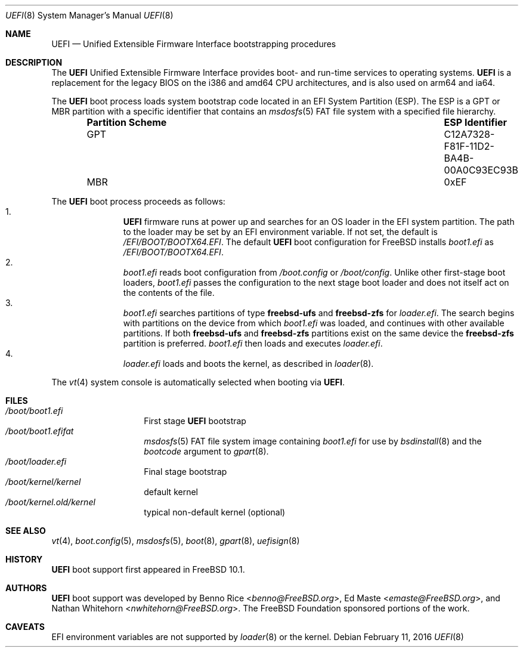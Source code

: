 .\" Copyright (c) 2014 The FreeBSD Foundation
.\" All rights reserved.
.\"
.\" Redistribution and use in source and binary forms, with or without
.\" modification, are permitted provided that the following conditions
.\" are met:
.\" 1. Redistributions of source code must retain the above copyright
.\"    notice, this list of conditions and the following disclaimer.
.\" 2. Redistributions in binary form must reproduce the above copyright
.\"    notice, this list of conditions and the following disclaimer in the
.\"    documentation and/or other materials provided with the distribution.
.\"
.\" THIS SOFTWARE IS PROVIDED BY THE AUTHORS AND CONTRIBUTORS ``AS IS'' AND
.\" ANY EXPRESS OR IMPLIED WARRANTIES, INCLUDING, BUT NOT LIMITED TO, THE
.\" IMPLIED WARRANTIES OF MERCHANTABILITY AND FITNESS FOR A PARTICULAR PURPOSE
.\" ARE DISCLAIMED.  IN NO EVENT SHALL THE AUTHORS OR CONTRIBUTORS BE LIABLE
.\" FOR ANY DIRECT, INDIRECT, INCIDENTAL, SPECIAL, EXEMPLARY, OR CONSEQUENTIAL
.\" DAMAGES (INCLUDING, BUT NOT LIMITED TO, PROCUREMENT OF SUBSTITUTE GOODS
.\" OR SERVICES; LOSS OF USE, DATA, OR PROFITS; OR BUSINESS INTERRUPTION)
.\" HOWEVER CAUSED AND ON ANY THEORY OF LIABILITY, WHETHER IN CONTRACT, STRICT
.\" LIABILITY, OR TORT (INCLUDING NEGLIGENCE OR OTHERWISE) ARISING IN ANY WAY
.\" OUT OF THE USE OF THIS SOFTWARE, EVEN IF ADVISED OF THE POSSIBILITY OF
.\" SUCH DAMAGE.
.\"
.\" $FreeBSD: releng/11.0/share/man/man8/uefi.8 295522 2016-02-11 14:45:18Z emaste $
.\"
.Dd February 11, 2016
.Dt UEFI 8
.Os
.Sh NAME
.Nm UEFI
.Nd Unified Extensible Firmware Interface bootstrapping procedures
.Sh DESCRIPTION
The
.Nm
Unified Extensible Firmware Interface provides boot- and run-time services
to operating systems.
.Nm
is a replacement for the legacy BIOS on the i386 and amd64 CPU architectures,
and is also used on arm64 and ia64.
.Pp
The
.Nm
boot process loads system bootstrap code located in an EFI System Partition
(ESP).
The ESP is a GPT or MBR partition with a specific identifier that contains an
.Xr msdosfs 5
FAT file system with a specified file hierarchy.
.Bl -column -offset indent ".Sy Partition Scheme" ".Sy ESP Identifier"
.It Sy "Partition Scheme" Ta Sy "ESP Identifier"
.It GPT Ta C12A7328-F81F-11D2-BA4B-00A0C93EC93B
.It MBR Ta 0xEF
.El
.Pp
The
.Nm
boot process proceeds as follows:
.Bl -enum -offset indent -compact
.It
.Nm
firmware runs at power up and searches for an OS loader in the EFI system
partition.
The path to the loader may be set by an EFI environment variable.
If not set, the default is
.Pa /EFI/BOOT/BOOTX64.EFI .
The default
.Nm
boot configuration for
.Fx
installs
.Pa boot1.efi
as
.Pa /EFI/BOOT/BOOTX64.EFI .
.It
.Pa boot1.efi
reads boot configuration from
.Pa /boot.config
or
.Pa /boot/config .
Unlike other first-stage boot loaders,
.Pa boot1.efi
passes the configuration to the next stage boot loader and does not
itself act on the contents of the file.
.It
.Pa boot1.efi
searches partitions of type
.Li freebsd-ufs
and
.Li freebsd-zfs
for
.Pa loader.efi .
The search begins with partitions on the device from which
.Pa boot1.efi
was loaded, and continues with other available partitions.
If both
.Li freebsd-ufs
and
.Li freebsd-zfs
partitions exist on the same device the
.Li freebsd-zfs
partition is preferred.
.Pa boot1.efi
then loads and executes
.Pa loader.efi .
.It
.Pa loader.efi
loads and boots the kernel, as described in
.Xr loader 8 .
.El
.Pp
The
.Xr vt 4
system console is automatically selected when booting via
.Nm .
.Sh FILES
.Bl -tag -width /boot/loader -compact
.It Pa /boot/boot1.efi
First stage
.Nm
bootstrap
.It Pa /boot/boot1.efifat
.Xr msdosfs 5
FAT file system image containing
.Pa boot1.efi
for use by
.Xr bsdinstall 8
and the
.Ar bootcode
argument to
.Xr gpart 8 .
.It Pa /boot/loader.efi
Final stage bootstrap
.It Pa /boot/kernel/kernel
default kernel
.It Pa /boot/kernel.old/kernel
typical non-default kernel (optional)
.El
.Sh SEE ALSO
.Xr vt 4 ,
.Xr boot.config 5 ,
.Xr msdosfs 5 ,
.Xr boot 8 ,
.Xr gpart 8 ,
.Xr uefisign 8
.Sh HISTORY
.Nm
boot support first appeared in
.Fx 10.1 .
.Sh AUTHORS
.An -nosplit
.Nm
boot support was developed by
.An Benno Rice Aq Mt benno@FreeBSD.org ,
.An \&Ed Maste Aq Mt emaste@FreeBSD.org ,
and
.An Nathan Whitehorn Aq Mt nwhitehorn@FreeBSD.org .
The
.Fx
Foundation sponsored portions of the work.
.Sh CAVEATS
EFI environment variables are not supported by
.Xr loader 8
or the kernel.
